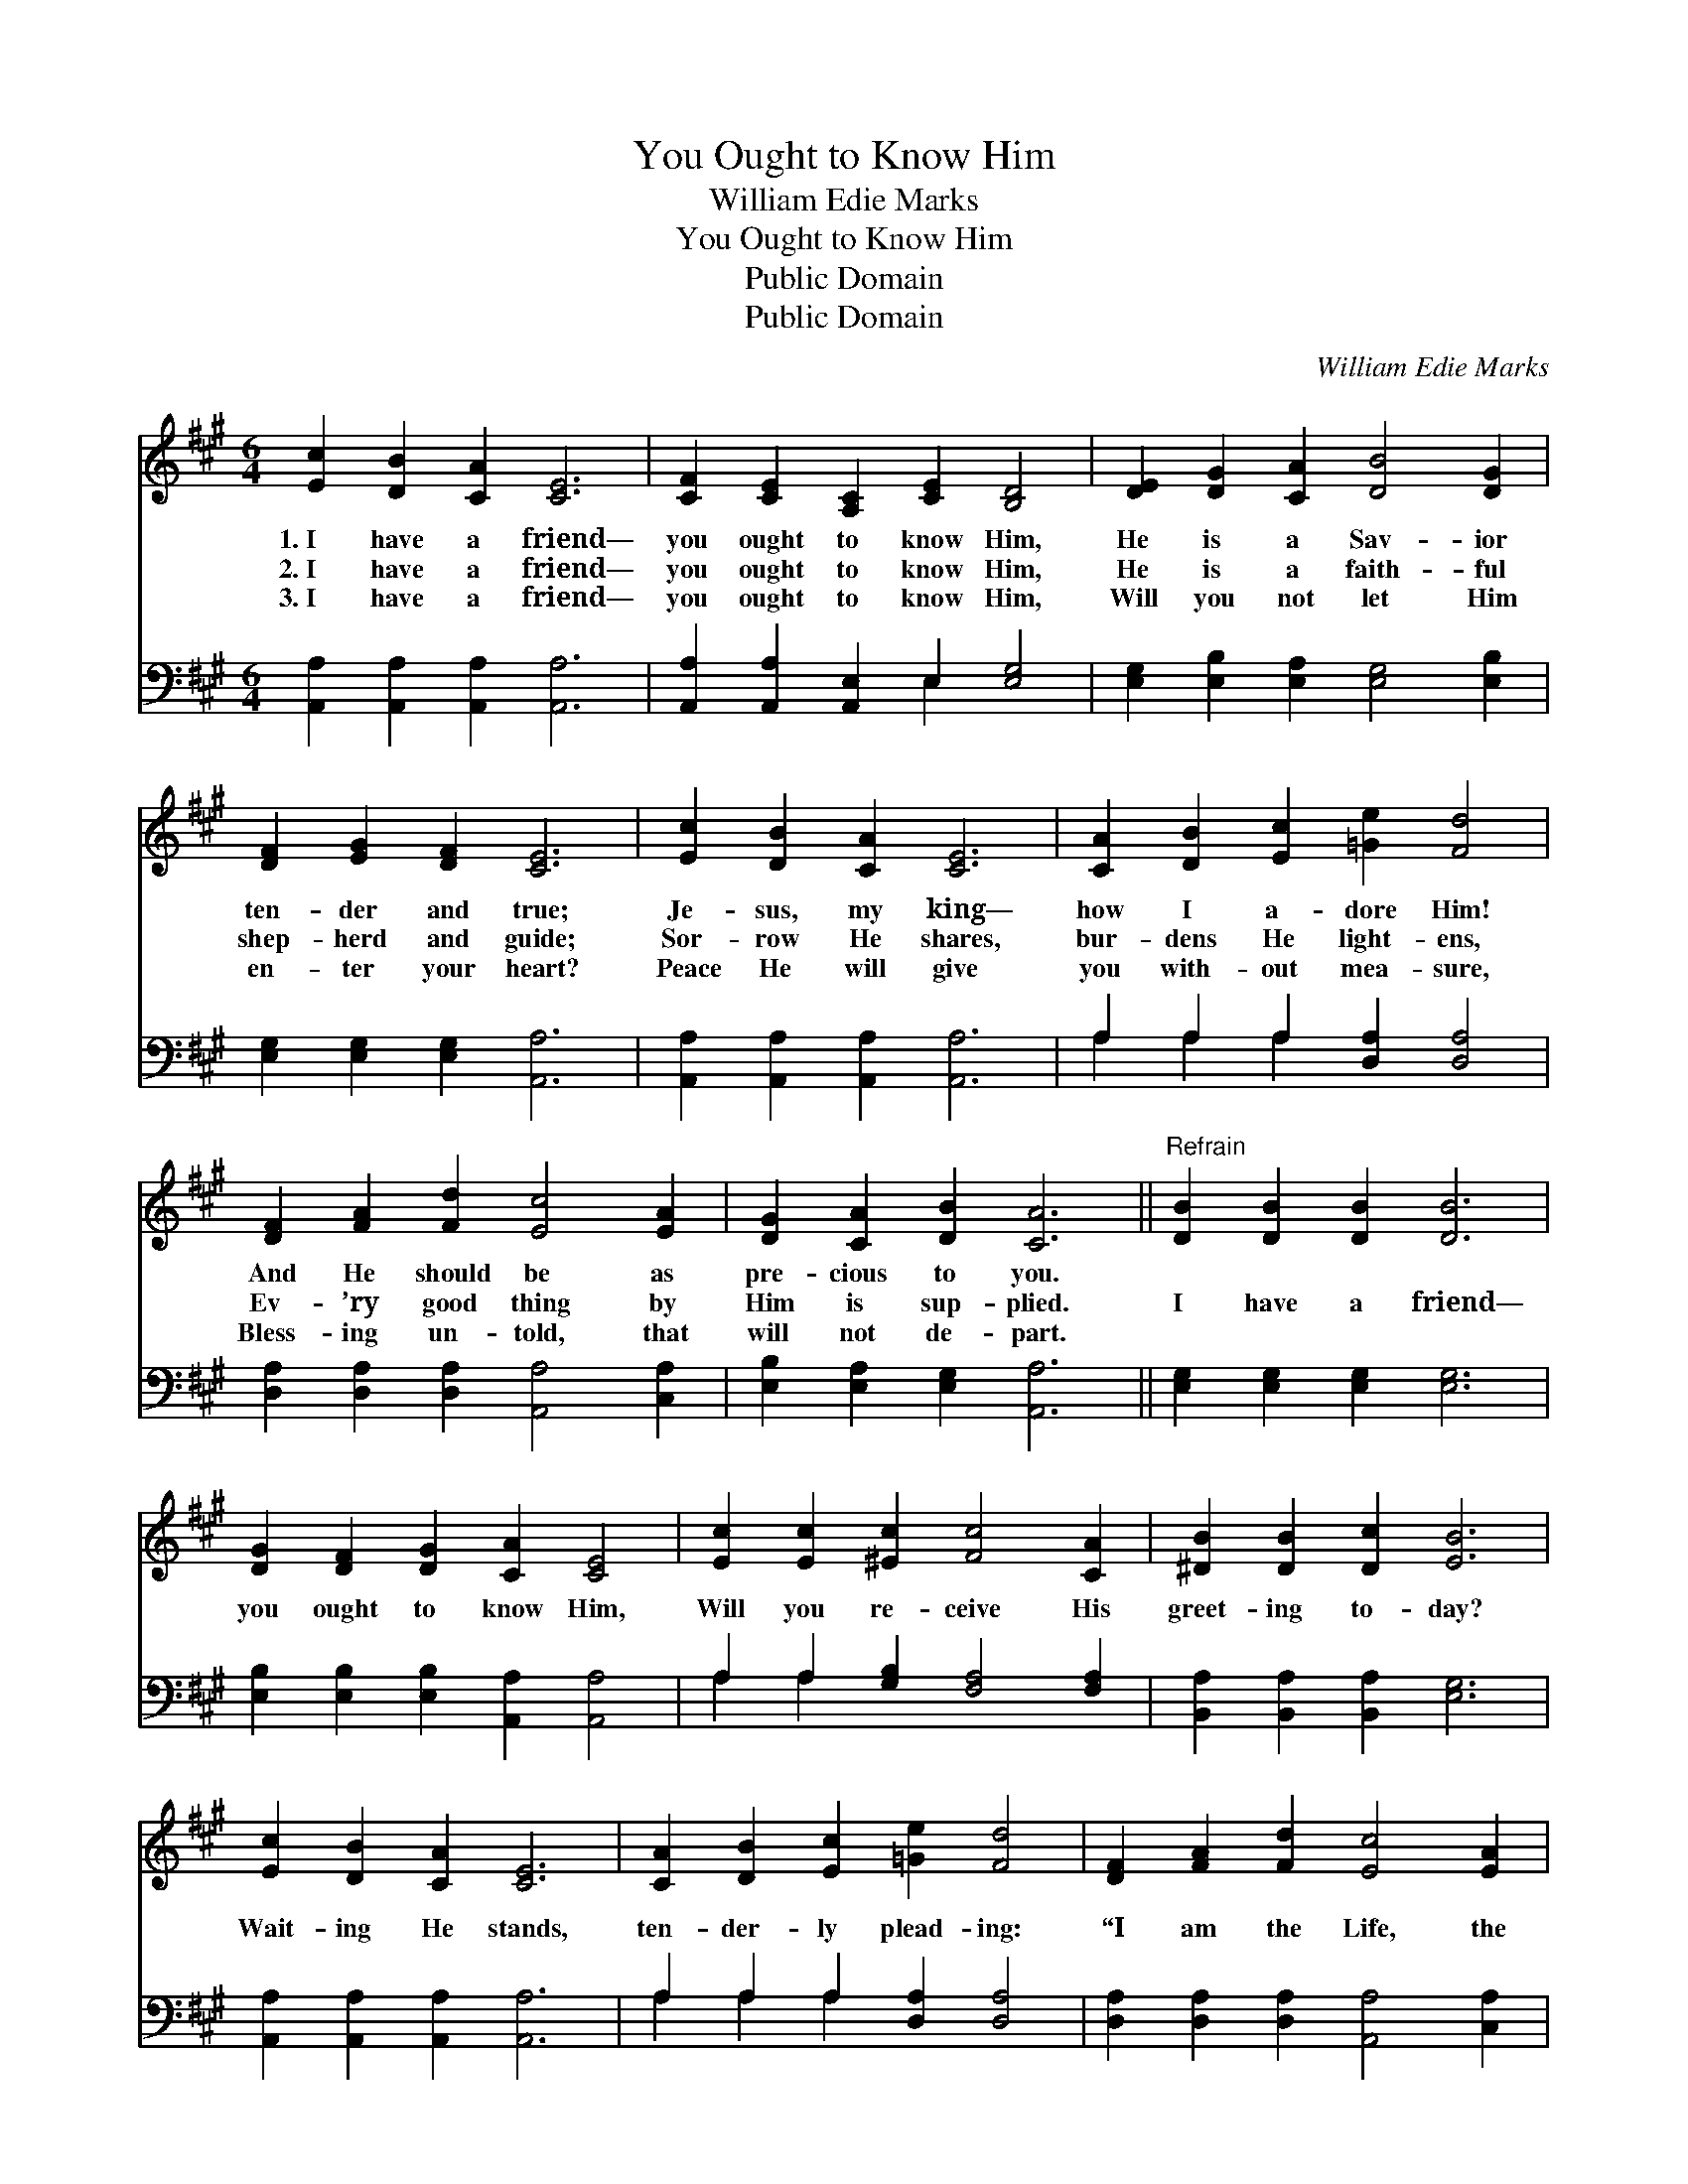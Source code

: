 X:1
T:You Ought to Know Him
T:William Edie Marks
T:You Ought to Know Him
T:Public Domain
T:Public Domain
C:William Edie Marks
Z:Public Domain
%%score 1 ( 2 3 )
L:1/8
M:6/4
K:A
V:1 treble 
V:2 bass 
V:3 bass 
V:1
 [Ec]2 [DB]2 [CA]2 [CE]6 | [CF]2 [CE]2 [A,C]2 [CE]2 [B,D]4 | [DE]2 [DG]2 [CA]2 [DB]4 [DG]2 | %3
w: 1.~I have a friend—|you ought to know Him,|He is a Sav- ior|
w: 2.~I have a friend—|you ought to know Him,|He is a faith- ful|
w: 3.~I have a friend—|you ought to know Him,|Will you not let Him|
 [DF]2 [EG]2 [DF]2 [CE]6 | [Ec]2 [DB]2 [CA]2 [CE]6 | [CA]2 [DB]2 [Ec]2 [=Ge]2 [Fd]4 | %6
w: ten- der and true;|Je- sus, my king—|how I a- dore Him!|
w: shep- herd and guide;|Sor- row He shares,|bur- dens He light- ens,|
w: en- ter your heart?|Peace He will give|you with- out mea- sure,|
 [DF]2 [FA]2 [Fd]2 [Ec]4 [EA]2 | [DG]2 [CA]2 [DB]2 [CA]6 ||"^Refrain" [DB]2 [DB]2 [DB]2 [DB]6 | %9
w: And He should be as|pre- cious to you.||
w: Ev- ’ry good thing by|Him is sup- plied.|I have a friend—|
w: Bless- ing un- told, that|will not de- part.||
 [DG]2 [DF]2 [DG]2 [CA]2 [CE]4 | [Ec]2 [Ec]2 [^Ec]2 [Fc]4 [CA]2 | [^DB]2 [DB]2 [Dc]2 [EB]6 | %12
w: |||
w: you ought to know Him,|Will you re- ceive His|greet- ing to- day?|
w: |||
 [Ec]2 [DB]2 [CA]2 [CE]6 | [CA]2 [DB]2 [Ec]2 [=Ge]2 [Fd]4 | [DF]2 [FA]2 [Fd]2 [Ec]4 [EA]2 | %15
w: |||
w: Wait- ing He stands,|ten- der- ly plead- ing:|“I am the Life, the|
w: |||
 [DG]2 [CA]2 [DB]2 [CA]6 |] %16
w: |
w: Truth, and the Way.”|
w: |
V:2
 [A,,A,]2 [A,,A,]2 [A,,A,]2 [A,,A,]6 | [A,,A,]2 [A,,A,]2 [A,,E,]2 E,2 [E,G,]4 | %2
 [E,G,]2 [E,B,]2 [E,A,]2 [E,G,]4 [E,B,]2 | [E,G,]2 [E,G,]2 [E,G,]2 [A,,A,]6 | %4
 [A,,A,]2 [A,,A,]2 [A,,A,]2 [A,,A,]6 | A,2 A,2 A,2 [D,A,]2 [D,A,]4 | %6
 [D,A,]2 [D,A,]2 [D,A,]2 [A,,A,]4 [C,A,]2 | [E,B,]2 [E,A,]2 [E,G,]2 [A,,A,]6 || %8
 [E,G,]2 [E,G,]2 [E,G,]2 [E,G,]6 | [E,B,]2 [E,B,]2 [E,B,]2 [A,,A,]2 [A,,A,]4 | %10
 A,2 A,2 [G,B,]2 [F,A,]4 [F,A,]2 | [B,,A,]2 [B,,A,]2 [B,,A,]2 [E,G,]6 | %12
 [A,,A,]2 [A,,A,]2 [A,,A,]2 [A,,A,]6 | A,2 A,2 A,2 [D,A,]2 [D,A,]4 | %14
 [D,A,]2 [D,A,]2 [D,A,]2 [A,,A,]4 [C,A,]2 | [E,B,]2 [E,A,]2 [E,G,]2 [A,,A,]6 |] %16
V:3
 x12 | x6 E,2 x4 | x12 | x12 | x12 | A,2 A,2 A,2 x6 | x12 | x12 || x12 | x12 | A,2 A,2 x8 | x12 | %12
 x12 | A,2 A,2 A,2 x6 | x12 | x12 |] %16

